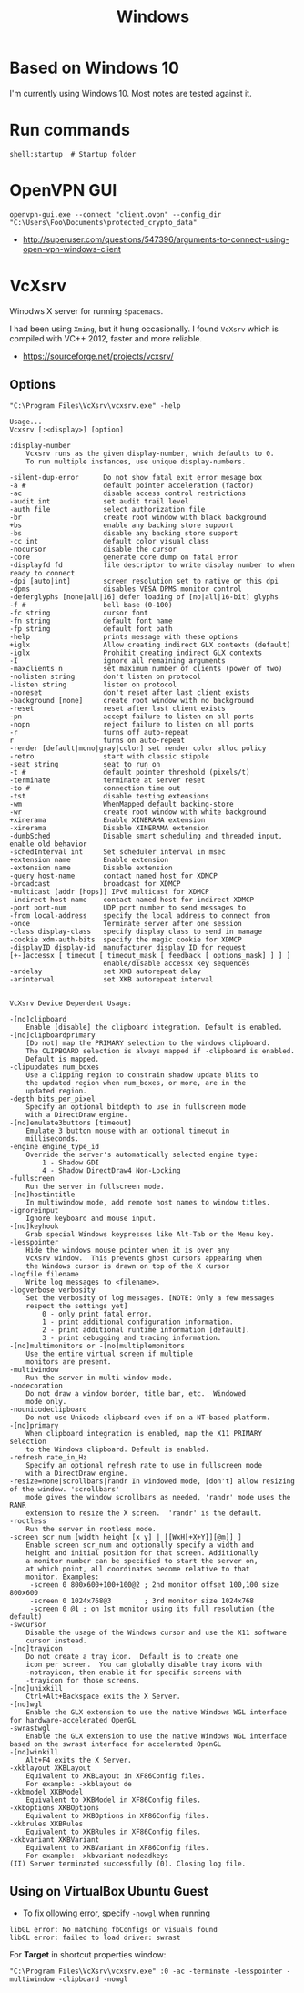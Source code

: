 #+TITLE: Windows

* Based on Windows 10
I'm currently using Windows 10.  Most notes are tested against it.

* Run commands
#+BEGIN_EXAMPLE
  shell:startup  # Startup folder
#+END_EXAMPLE

* OpenVPN GUI
#+BEGIN_EXAMPLE
openvpn-gui.exe --connect "client.ovpn" --config_dir "C:\Users\Foo\Documents\protected_crypto_data"
#+END_EXAMPLE

:REFERENCES:
- http://superuser.com/questions/547396/arguments-to-connect-using-open-vpn-windows-client
:END:

* VcXsrv
Winodws X server for running ~Spacemacs~.

I had been using ~Xming~, but it hung occasionally.
I found ~VcXsrv~ which is compiled with VC++ 2012, faster and more reliable.

:REFERENCES:
- https://sourceforge.net/projects/vcxsrv/
:END:

** Options
#+BEGIN_EXAMPLE
  "C:\Program Files\VcXsrv\vcxsrv.exe" -help
#+END_EXAMPLE

#+BEGIN_EXAMPLE
  Usage...
  Vcxsrv [:<display>] [option]

  :display-number
	  Vcxsrv runs as the given display-number, which defaults to 0.
	  To run multiple instances, use unique display-numbers.

  -silent-dup-error      Do not show fatal exit error mesage box
  -a #                   default pointer acceleration (factor)
  -ac                    disable access control restrictions
  -audit int             set audit trail level
  -auth file             select authorization file
  -br                    create root window with black background
  +bs                    enable any backing store support
  -bs                    disable any backing store support
  -cc int                default color visual class
  -nocursor              disable the cursor
  -core                  generate core dump on fatal error
  -displayfd fd          file descriptor to write display number to when ready to connect
  -dpi [auto|int]        screen resolution set to native or this dpi
  -dpms                  disables VESA DPMS monitor control
  -deferglyphs [none|all|16] defer loading of [no|all|16-bit] glyphs
  -f #                   bell base (0-100)
  -fc string             cursor font
  -fn string             default font name
  -fp string             default font path
  -help                  prints message with these options
  +iglx                  Allow creating indirect GLX contexts (default)
  -iglx                  Prohibit creating indirect GLX contexts
  -I                     ignore all remaining arguments
  -maxclients n          set maximum number of clients (power of two)
  -nolisten string       don't listen on protocol
  -listen string         listen on protocol
  -noreset               don't reset after last client exists
  -background [none]     create root window with no background
  -reset                 reset after last client exists
  -pn                    accept failure to listen on all ports
  -nopn                  reject failure to listen on all ports
  -r                     turns off auto-repeat
  r                      turns on auto-repeat 
  -render [default|mono|gray|color] set render color alloc policy
  -retro                 start with classic stipple
  -seat string           seat to run on
  -t #                   default pointer threshold (pixels/t)
  -terminate             terminate at server reset
  -to #                  connection time out
  -tst                   disable testing extensions
  -wm                    WhenMapped default backing-store
  -wr                    create root window with white background
  +xinerama              Enable XINERAMA extension
  -xinerama              Disable XINERAMA extension
  -dumbSched             Disable smart scheduling and threaded input, enable old behavior
  -schedInterval int     Set scheduler interval in msec
  +extension name        Enable extension
  -extension name        Disable extension
  -query host-name       contact named host for XDMCP
  -broadcast             broadcast for XDMCP
  -multicast [addr [hops]] IPv6 multicast for XDMCP
  -indirect host-name    contact named host for indirect XDMCP
  -port port-num         UDP port number to send messages to
  -from local-address    specify the local address to connect from
  -once                  Terminate server after one session
  -class display-class   specify display class to send in manage
  -cookie xdm-auth-bits  specify the magic cookie for XDMCP
  -displayID display-id  manufacturer display ID for request
  [+-]accessx [ timeout [ timeout_mask [ feedback [ options_mask] ] ] ]
                         enable/disable accessx key sequences
  -ardelay               set XKB autorepeat delay
  -arinterval            set XKB autorepeat interval


  VcXsrv Device Dependent Usage:

  -[no]clipboard
	  Enable [disable] the clipboard integration. Default is enabled.
  -[no]clipboardprimary
	  [Do not] map the PRIMARY selection to the windows clipboard.
	  The CLIPBOARD selection is always mapped if -clipboard is enabled.
	  Default is mapped.
  -clipupdates num_boxes
	  Use a clipping region to constrain shadow update blits to
	  the updated region when num_boxes, or more, are in the
	  updated region.
  -depth bits_per_pixel
	  Specify an optional bitdepth to use in fullscreen mode
	  with a DirectDraw engine.
  -[no]emulate3buttons [timeout]
	  Emulate 3 button mouse with an optional timeout in
	  milliseconds.
  -engine engine_type_id
	  Override the server's automatically selected engine type:
		  1 - Shadow GDI
		  4 - Shadow DirectDraw4 Non-Locking
  -fullscreen
	  Run the server in fullscreen mode.
  -[no]hostintitle
	  In multiwindow mode, add remote host names to window titles.
  -ignoreinput
	  Ignore keyboard and mouse input.
  -[no]keyhook
	  Grab special Windows keypresses like Alt-Tab or the Menu key.
  -lesspointer
	  Hide the windows mouse pointer when it is over any
	  VcXsrv window.  This prevents ghost cursors appearing when
	  the Windows cursor is drawn on top of the X cursor
  -logfile filename
	  Write log messages to <filename>.
  -logverbose verbosity
	  Set the verbosity of log messages. [NOTE: Only a few messages
	  respect the settings yet]
		  0 - only print fatal error.
		  1 - print additional configuration information.
		  2 - print additional runtime information [default].
		  3 - print debugging and tracing information.
  -[no]multimonitors or -[no]multiplemonitors
	  Use the entire virtual screen if multiple
	  monitors are present.
  -multiwindow
	  Run the server in multi-window mode.
  -nodecoration
	  Do not draw a window border, title bar, etc.  Windowed
	  mode only.
  -nounicodeclipboard
	  Do not use Unicode clipboard even if on a NT-based platform.
  -[no]primary
	  When clipboard integration is enabled, map the X11 PRIMARY selection
	  to the Windows clipboard. Default is enabled.
  -refresh rate_in_Hz
	  Specify an optional refresh rate to use in fullscreen mode
	  with a DirectDraw engine.
  -resize=none|scrollbars|randr	In windowed mode, [don't] allow resizing of the window. 'scrollbars'
	  mode gives the window scrollbars as needed, 'randr' mode uses the RANR
	  extension to resize the X screen.  'randr' is the default.
  -rootless
	  Run the server in rootless mode.
  -screen scr_num [width height [x y] | [[WxH[+X+Y]][@m]] ]
	  Enable screen scr_num and optionally specify a width and
	  height and initial position for that screen. Additionally
	  a monitor number can be specified to start the server on,
	  at which point, all coordinates become relative to that
	  monitor. Examples:
	   -screen 0 800x600+100+100@2 ; 2nd monitor offset 100,100 size 800x600
	   -screen 0 1024x768@3        ; 3rd monitor size 1024x768
	   -screen 0 @1 ; on 1st monitor using its full resolution (the default)
  -swcursor
	  Disable the usage of the Windows cursor and use the X11 software
	  cursor instead.
  -[no]trayicon
	  Do not create a tray icon.  Default is to create one
	  icon per screen.  You can globally disable tray icons with
	  -notrayicon, then enable it for specific screens with
	  -trayicon for those screens.
  -[no]unixkill
	  Ctrl+Alt+Backspace exits the X Server.
  -[no]wgl
	  Enable the GLX extension to use the native Windows WGL interface for hardware-accelerated OpenGL
  -swrastwgl
	  Enable the GLX extension to use the native Windows WGL interface based on the swrast interface for accelerated OpenGL
  -[no]winkill
	  Alt+F4 exits the X Server.
  -xkblayout XKBLayout
	  Equivalent to XKBLayout in XF86Config files.
	  For example: -xkblayout de
  -xkbmodel XKBModel
	  Equivalent to XKBModel in XF86Config files.
  -xkboptions XKBOptions
	  Equivalent to XKBOptions in XF86Config files.
  -xkbrules XKBRules
	  Equivalent to XKBRules in XF86Config files.
  -xkbvariant XKBVariant
	  Equivalent to XKBVariant in XF86Config files.
	  For example: -xkbvariant nodeadkeys
  (II) Server terminated successfully (0). Closing log file.
#+END_EXAMPLE

** Using on VirtualBox Ubuntu Guest
- To fix ollowing error, specify ~-nowgl~ when running
#+BEGIN_EXAMPLE
  libGL error: No matching fbConfigs or visuals found
  libGL error: failed to load driver: swrast
#+END_EXAMPLE

For *Target* in shortcut properties window:
#+BEGIN_EXAMPLE
  "C:\Program Files\VcXsrv\vcxsrv.exe" :0 -ac -terminate -lesspointer -multiwindow -clipboard -nowgl
#+END_EXAMPLE
